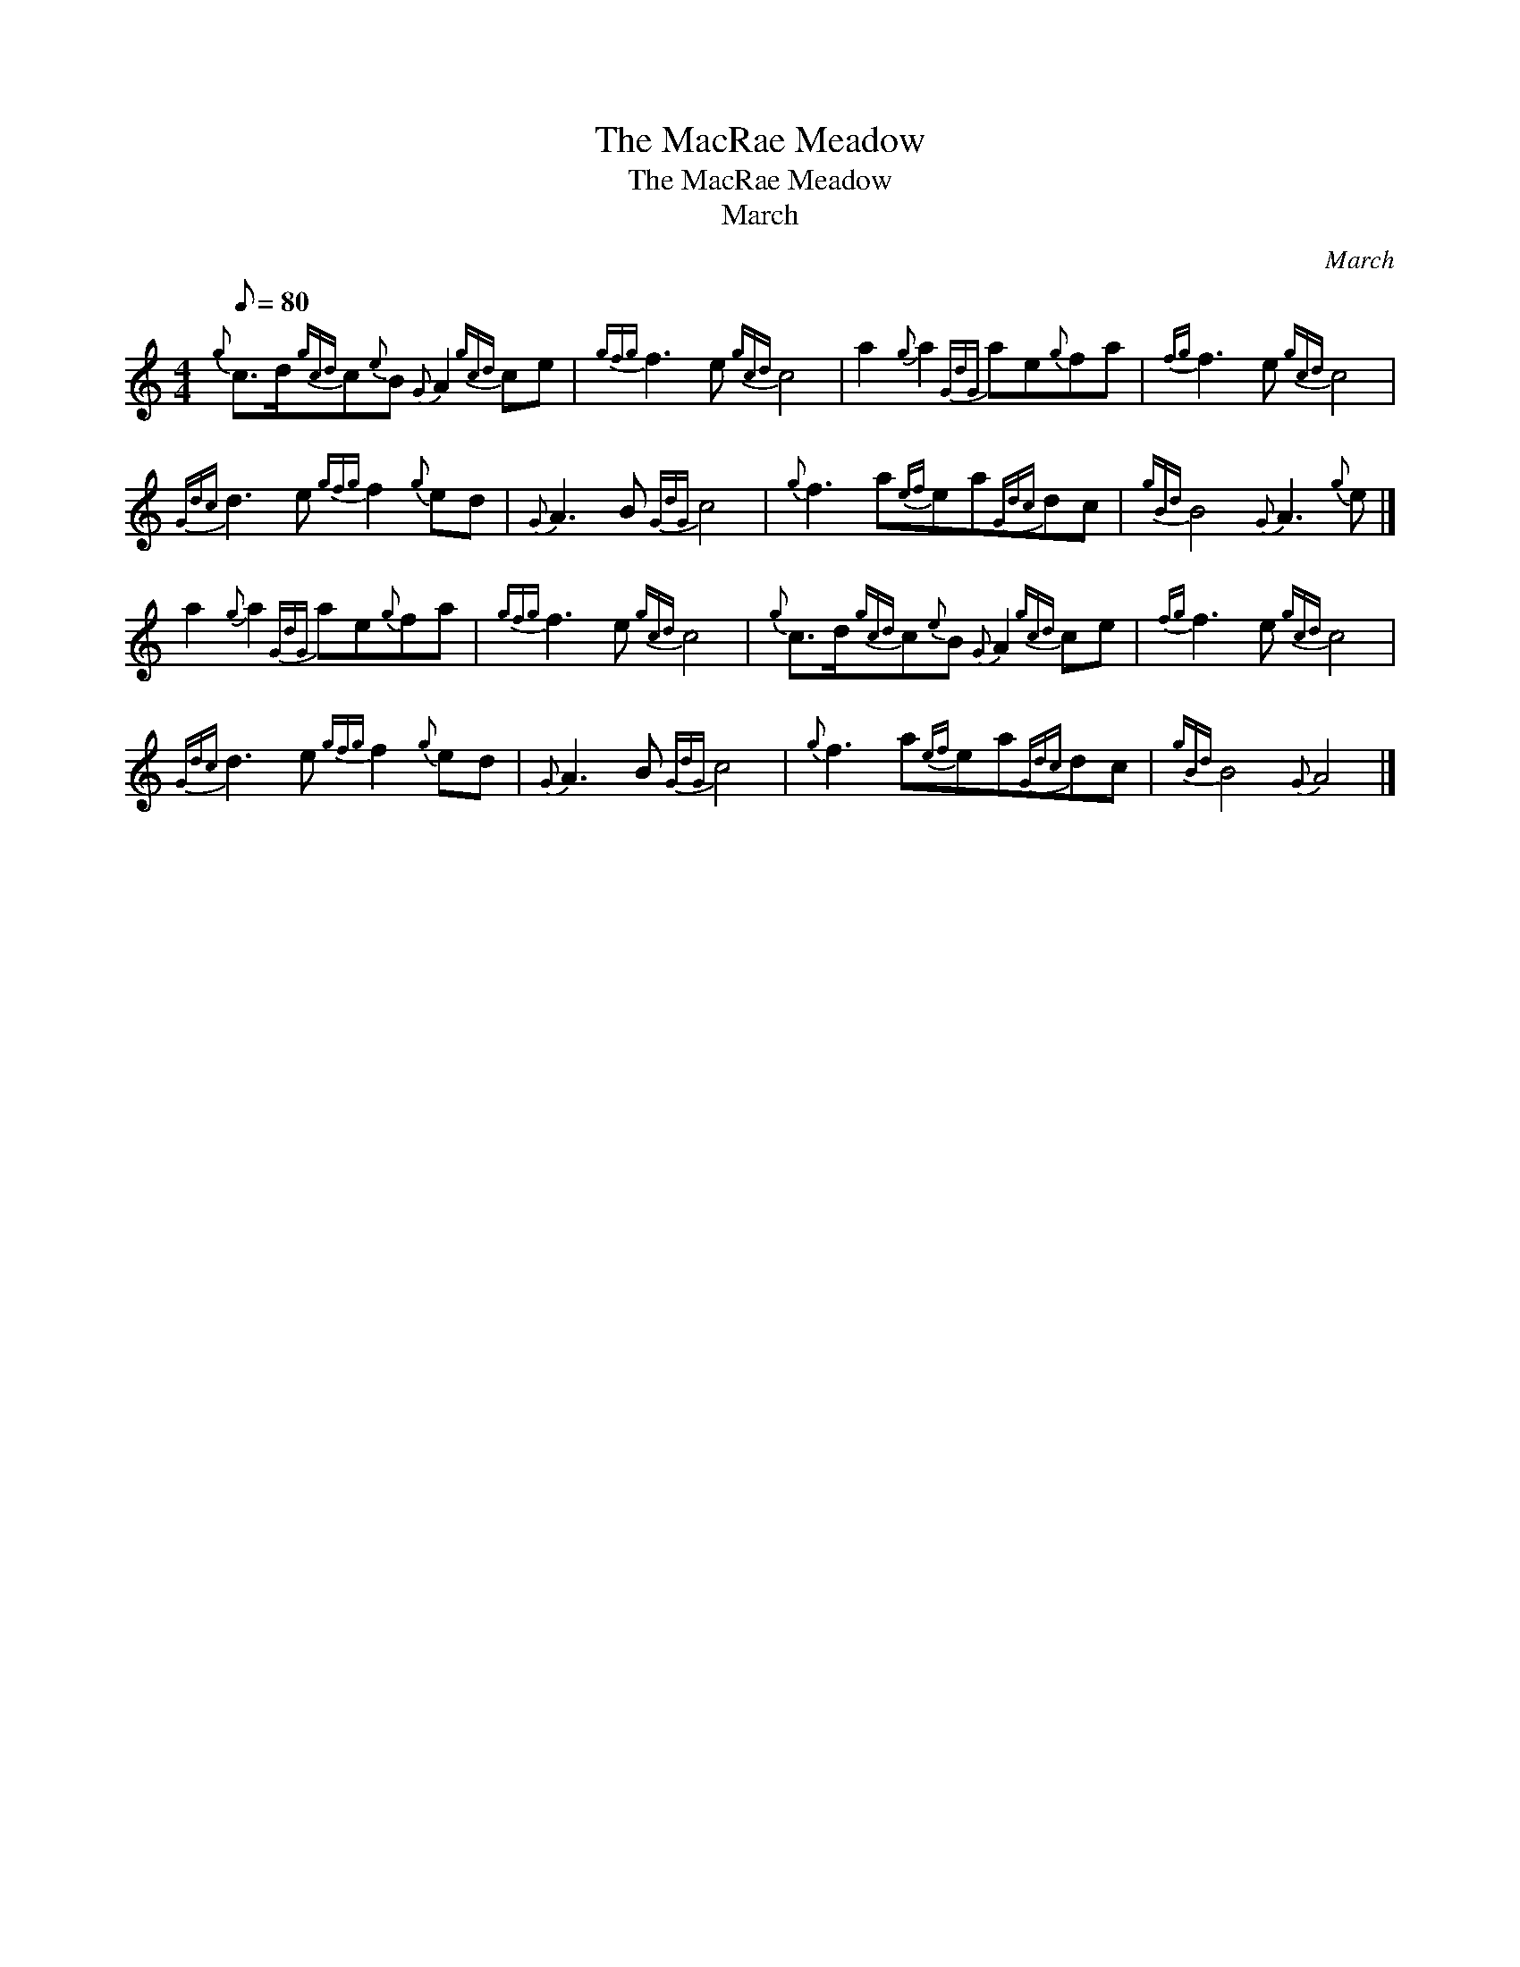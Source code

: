 X:1
T:The MacRae Meadow
T:The MacRae Meadow
T:March
C:March
L:1/8
Q:1/8=80
M:4/4
K:C
V:1 treble 
V:1
{g} c>d{gcd}c{e}B{G} A2{gcd} ce |{gfg} f3 e{gcd} c4 | a2{g} a2{GdG} ae{g}fa |{fg} f3 e{gcd} c4 | %4
{Gdc} d3 e{gfg} f2{g} ed |{G} A3 B{GdG} c4 |{g} f3 a{ef}ea{Gdc}dc |{gBd} B4{G} A3{g} e |] %8
 a2{g} a2{GdG} ae{g}fa |{gfg} f3 e{gcd} c4 |{g} c>d{gcd}c{e}B{G} A2{gcd} ce |{fg} f3 e{gcd} c4 | %12
{Gdc} d3 e{gfg} f2{g} ed |{G} A3 B{GdG} c4 |{g} f3 a{ef}ea{Gdc}dc |{gBd} B4{G} A4 |] %16

